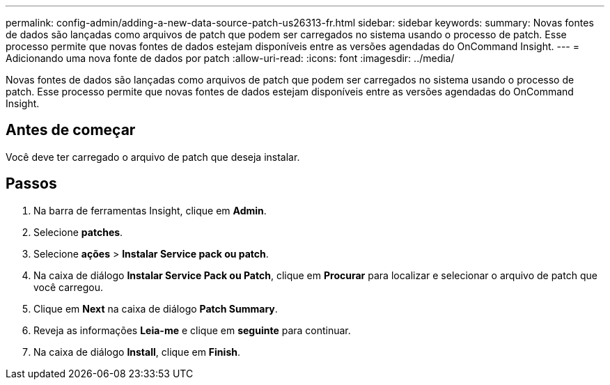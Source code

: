 ---
permalink: config-admin/adding-a-new-data-source-patch-us26313-fr.html 
sidebar: sidebar 
keywords:  
summary: Novas fontes de dados são lançadas como arquivos de patch que podem ser carregados no sistema usando o processo de patch. Esse processo permite que novas fontes de dados estejam disponíveis entre as versões agendadas do OnCommand Insight. 
---
= Adicionando uma nova fonte de dados por patch
:allow-uri-read: 
:icons: font
:imagesdir: ../media/


[role="lead"]
Novas fontes de dados são lançadas como arquivos de patch que podem ser carregados no sistema usando o processo de patch. Esse processo permite que novas fontes de dados estejam disponíveis entre as versões agendadas do OnCommand Insight.



== Antes de começar

Você deve ter carregado o arquivo de patch que deseja instalar.



== Passos

. Na barra de ferramentas Insight, clique em *Admin*.
. Selecione *patches*.
. Selecione *ações* > *Instalar Service pack ou patch*.
. Na caixa de diálogo *Instalar Service Pack ou Patch*, clique em *Procurar* para localizar e selecionar o arquivo de patch que você carregou.
. Clique em *Next* na caixa de diálogo *Patch Summary*.
. Reveja as informações *Leia-me* e clique em *seguinte* para continuar.
. Na caixa de diálogo *Install*, clique em *Finish*.

